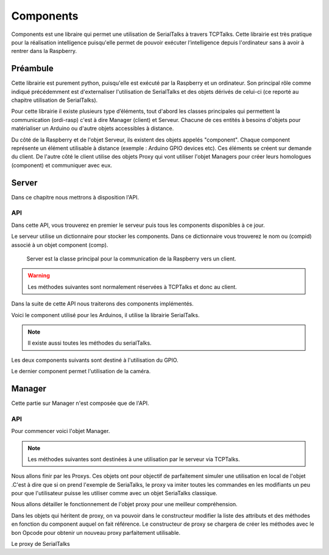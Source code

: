 ############
Components
############

Components est une libraire qui permet une utilisation de SerialTalks à travers TCPTalks. Cette librairie est très pratique pour la réalisation intelligence puisqu'elle permet de pouvoir exécuter l’intelligence depuis l'ordinateur sans à avoir à rentrer dans la Raspberry.

**************
Préambule
**************

Cette librairie est purement python, puisqu'elle est exécuté par la Raspberry et un ordinateur. Son principal rôle comme indiqué précédemment est d'externaliser l'utilisation de SerialTalks et des objets dérivés de celui-ci (ce reporté au chapitre utilisation de SerialTalks).

Pour cette librairie il existe plusieurs type d’éléments, tout d'abord les classes principales qui permettent la communication (ordi-rasp) c'est à dire Manager (client) et Serveur.
Chacune de ces entités à besoins d'objets pour matérialiser un Arduino ou d'autre objets accessibles à distance.

Du côté de la Raspberry et de l'objet Serveur, ils existent des objets appelés "component". Chaque component représente un élément  utilisable à distance (exemple : Arduino GPIO devices etc). Ces éléments se créent sur demande du client.
De l'autre côté le client utilise des objets Proxy qui vont utiliser l'objet Managers pour créer leurs homologues (component) et communiquer avec eux.

**************
Server
**************
Dans ce chapitre nous mettrons à disposition l'API.


API
----------------

Dans cette API, vous trouverez en premier le serveur puis tous les components disponibles à ce jour.


Le serveur utilise un dictionnaire pour stocker les components. Dans ce dictionnaire vous trouverez le nom ou (compid) associé à un objet component (comp).

.. class:: Server(TCPTalks)

        Server est la classe principal pour la communication de la Raspberry vers un client.

    .. method:: __init__(port=COMPONENTS_SERVER_DEFAULT_PORT, password=None)

        Constructeur du serveur.

        :param port: Port à utiliser pour le TCPTalks.
        :param password: Mot de passe à utiliser pour le TCPTalks.


    .. method:: disconnect

        Déconnecte le client du serveur et tous les components.

    .. method:: cleanup

        Déconnecte tous les components connecté à la Raspberry.

    .. method:: addcomponent(comp, compid)

        Ajoute un component avec un identifiant associée.

        :param component comp: L'objet component à ajouter au serveur.
        :param compid: Nom associé au component à ajouter.

    .. warning:: Les méthodes suivantes sont normalement réservées à TCPTalks et donc au client.

    .. method:: MAKE_COMPONENT_EXECUTE(compid, methodname, args, kwargs)

        Permet au client d'executer une méthode d'un objet component associé au serveur avec le code d'identification compid.

        :param compid: Identifiant du component à utiliser.
        :param methodname: Nom de la méthode à appelée .
        :param args: Arguments à transmettre à la méthode appelée.
        :param kwargs: Arguments nommés à transmettre à la méthode appelée.
        
    
    .. method:: GET_COMPONENT_ATTRIBUTE(compid, attrname)

        Permet au client d'optenir une variable d'un component.

        :param compid: Identifiant du component à utiliser.
        :param attrname: Nom de l'attribut demandé.


    .. method:: SET_COMPONENT_ATTRIBUTE(compid, attrname, attrvalue)

        Permet au client de modifier une variable d'un component.

        :param compid: Identifiant du component à utiliser.
        :param string attrname: Nom de la variable à modifier.
        :param attrvalue: Nouvelle valeur de la variable à modifier.



    .. method:: CREATE_SERIALTALKS_COMPONENT(uuid)

        Permet au client de connecter des components de type SerialTalks.

        :param uuid: Code d'identification de l'arduino à connecter.


    .. method:: CREATE_SWITCH_COMPONENT(switchpin)

        Permet au client de paramétrer un interrupteur sous le GPIO de la Raspberry et de creer le component associé.

        :param switchpin: Pin du GPIO de la Raspberry à utiliser.


    .. method:: CREATE_LIGHTBUTTON_COMPONENT(switchpin, ledpin)

        Permet de paramétrer un bouton-led sous le GPIO de la Raspberry et de creer le component associé.

        :param switchpin:  Pin du GPIO de la Raspberry à utiliser.
        :param ledpin: Pin du GPIO à utiliser pour la lumière du bouton.


    .. method:: CREATE_PICAMERA_COMPONENT(resolution, framerate)

        Permet de parametrer la caméra branchée en direct sur la raspberry et de creer le component associé.

    
Dans la suite de cette API nous traiterons des components implémentés.


.. class:: Component

    .. method:: _setup()

        Cette méthode est appelée  à la création du component, elle peut être modifiée en fonction des besoins de chaque components.

    .. method:: _clean()

        Cette méthode est appelée à la déconnexion du component, elle peut être modifiée en fonction des besoins de chaque components.


Voici le component utilisé pour les Arduinos, il utilise la librairie SerialTalks.


.. class:: SerialTalksComponent(SerialTalks, Component)

    .. method:: __init__(uuid)

        Constructeur du component.

        :param uuid: Identifiant de l'Arduino à utiliser pour la connexion.


    .. method:: _setup()

        Connecte l'Arduino.

    .. method:: _cleanup()

        Déconnecte l'Arduino.

.. note:: Il existe aussi toutes les méthodes du serialTalks.

Les deux components suivants sont destiné à l'utilisation du GPIO.


.. class:: SwitchComponent(Switch, Component)

    .. method:: __init__(switchpin)
    
        Constructeur du component. Il paramètre le pin du  GPIO également pour une utilisation immédiate sans setup.
        :param switchpin: Pin à utiliser.


    .. method:: _cleanup()

        Libère le pin utiliser pour une futur utilisation.


.. class:: LightButtonComponent(LightButton, Component)

    .. method:: __init__(switchpin, ledpin)

        Constructeur du component. Il paramètre les pins du GPIO également pour une utilisation immédiate sans setup.

        :param switchpin: Pin à utiliser.
        :param ledpin: Pin à utiliser pour la lumière du bouton.

        

    .. method:: _cleanup()

        Libère les pins monopolisés pour une autre utilisation.




Le dernier component permet l'utilisation de la caméra.


.. class:: PiCameraComponent(PiCamera, Component)

    .. method:: __init__(server, resolution, framerate)

        Constructeur du component.

        :param server:
        :param resolution: Résolution à paramétrer.
        :param framerate: Rafraichissement à utiliser.



    .. method:: generate_streams_and_send_their_values(self, server, compid)



    .. method:: start_capture()


    .. method:: stop_capture()


    .. method:: _cleanup()
    
        Déconnecte la caméra.



**************
Manager
**************

Cette partie sur Manager n'est composée que de l'API.



API
----------------------------------------------


Pour commencer voici l'objet Manager.


.. class:: Manager

    .. method:: __init__(ip='localhost', port=COMPONENTS_SERVER_DEFAULT_PORT, password=None)

        Constructeur de Manager, il va paramétrer le TCPTalks pour établir la connexion avec le serveur.

        :param ip: Adresse du serveur (l'ip de la Raspberry).
        :param port: Port à utiliser pour le TCPTalks, attention il dois être le même que celui du serveur.
        :param password: Mot de passe utilisé par le serveur.


    .. note:: Les méthodes suivantes sont destinées à une utilisation par le serveur via TCPTalks.

    .. method:: UPDATE_MANAGER_PICAMERA(compid, streamvalue)

        Permet au serveur d'envoyer le flux de la vidéo.

        :param compid: ID de la caméra à l'origine du flux.
        :param streamvalue: Flux.

    .. method:: MAKE_MANAGER_EXECUTE(compid)

        Permet au serveur d'executer une commande associée au component. Cette association est réalisée dans les proxys.

        :param compid: Identification du component.


Nous allons finir par les Proxys. Ces objets ont pour objectif de parfaitement simuler une utilisation en local de l'objet .C'est à dire que si on prend l'exemple de SeriaTalks, le proxy va imiter toutes les commandes en les modifiants un peu pour que l'utilisateur puisse les utiliser comme avec un objet SeriaTalks classique.

Nous allons détailler le fonctionnement de l'objet proxy pour une meilleur compréhension.

.. class:: Proxy

    .. method:: __init__(manager, compid, attrlist, methlist)

        Constructeur du Proxy, très important car il va creer des méthodes à partir des arguments données. Le constructeur va donc creer pour chaque élement de methlist une méthode parfaitement utilisable qui va consister à envoyer vias le TCPTalks l'OPCode MAKE_COMPONENT_EXECUTE avec tous les arguments données.
        
        :param Manager manager: Cet objet correspond au TCPTalks à utiliser pour communiquer avec les components.
        :param compid: Compid représente le component qui dois être créer avec cette objet.
        :param attrlist: Liste des attributs du component associé.
        :param methlist: Liste des fonctions du component associé.

    .. method:: __getattr__(attrname, tcptimeout=10)

        La méthode d'accès aux variables. Cette méthode regarde si la variable appelé est dans la liste des arguments du component associé. Si c'est bien le cas, il envoie une requête TCPTalks pour obtenir cette valeur et la renvoie.

        :param attrname: Nom de l'atribut demandé.
        :param tcptimeout: Timeout pour la requête TCPTalks.
        :return: Retourne la valeur de l'attribu demandé.


    .. method:: __setattr__(attrname, attrvalue, tcptimeout=10)

        La méthode de modification de variable. Cette méthode regarde si la variable apellé est dans la liste des arguments du component associé. Si c'est bien le cas, il envoye une requête de modification de cette variable vias TCPTalks.

        :param attrname: Nom de l'attribut à modifier.
        :param attrvalue: Nouvelle valeur de l'attribue.
        :param tcptimeout: Timeout à utliser pour la requête TCPTalks.

Dans les objets qui héritent de proxy, on va pouvoir dans le constructeur modifier la liste des attributs et des méthodes en fonction du component auquel on fait référence. Le constructeur de proxy se chargera de  créer les méthodes avec le bon Opcode pour obtenir un nouveau proxy parfaitement utilisable.

Le proxy de SerialTalks

.. class:: SerialTalksProxy(Proxy)

    .. method:: __init__(manager, uuid)

        Constructeur de SerialTalksProxy avec un uuid d'Arduino.

        .. data:: attrname = ['port', 'is_connected']
            methlist = ['connect', 'disconnect', 'send', 'poll', 'flush', 'execute', 'getuuid', 'setuuid', 'getout', 'geterr']

        :param uuid: Code d'identification de l'Arduino à utiliser.


.. class:: SwitchProxy(Proxy)

    .. method:: __init__(manager, switchpin)

        Constructeur du proxy.

        .. data:: attrname = ['state', 'PinInput']
            methlist = ['Close']

        :param Manager manager: Object pour la comunication en TCPTalks.
        :param switchpin: Pin GPIO à utiliser.

	.. method:: SetFunction(function, *args):

        méthode d'association de la méthode à un compid pour la requête MAKE_MANAGER_EXECUTE.

        :param function: Adresse de la fonction à utiliser.
        :param args: Arguments à utiliser pour la fonction.




.. class:: LightButtonProxy(Proxy)

    .. method:: __init__(manager, switchpin, ledpin)

        Constructeur du proxy.

        .. data:: attrname = ['state', 'PinInput', 'PinLight']
            methlist = ['SetAutoSwitch', 'On', 'Off', 'Switch', 'Close']

        :param Manager manager: Object pour la comunication en TCPTalks.
        :param switchpin: Pin GPIO à utiliser pour le bouton.
        :param ledpin: Pin GPIO pour la lumière du bouton.

    


	.. method:: SetFunction(function, *args):

        Méthode d'association de la méthode à un compid pour la requête MAKE_MANAGER_EXECUTE.

        :param Manager manager: Objet pour la comunication en TCPTalks.
        :param function: Adresse de la fonction à utiliser.
        :param args: Arguments à utiliser pour la fonction.




.. class:: PiCameraProxy(Proxy)

    .. method:: __init__(manager, resolution, framerate)

        Constructeur du proxy de la picamera.

        .. data:: attrlist = ['resolution', 'framerate']
            methlist = ['start_capture', 'stop_capture']

        :param Manager manager: Object pour la comunication en TCPTalks.
        :param resolution: Résolution à paramétrer.
        :param framerate: Taux de Rafraichissement à utiliser.



